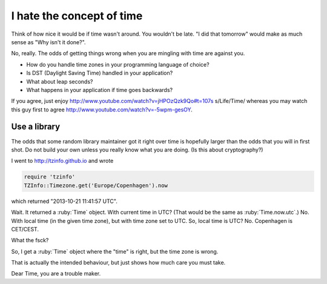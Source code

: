 I hate the concept of time
==========================

Think of how nice it would be if time wasn't around. You wouldn't be late. "I
did that tomorrow" would make as much sense as "Why isn't it done?".

No, really. The odds of getting things wrong when you are mingling with time are
against you.

* How do you handle time zones in your programming language of choice?
* Is DST (Daylight Saving Time) handled in your application?
* What about leap seconds?
* What happens in your application if time goes backwards?

If you agree, just enjoy http://www.youtube.com/watch?v=jHPOzQzk9Qo#t=107s
s/Life/Time/ whereas you may watch this guy first to agree
http://www.youtube.com/watch?v=-5wpm-gesOY.


Use a library
-------------

The odds that some random library maintainer got it right over time is hopefully
larger than the odds that you will in first shot. Do not build your own unless
you really know what you are doing. (Is this about cryptography?)

I went to http://tzinfo.github.io and wrote

.. code-block:: ruby

    require 'tzinfo'
    TZInfo::Timezone.get('Europe/Copenhagen').now

which returned "2013-10-21 11:41:57 UTC".

.. role:: ruby(code)
   :language: ruby

Wait. It returned a :ruby:`Time` object. With current time in UTC? (That would
be the same as :ruby:`Time.now.utc`.) No. With local time (in the given time
zone), but with time zone set to UTC. So, local time is UTC? No. Copenhagen is
CET/CEST.

What the fsck?

So, I get a :ruby:`Time` object where the "time" is right, but the time zone is
wrong.

That is actually the intended behaviour, but just shows how much care you must
take.

Dear Time, you are a trouble maker.

